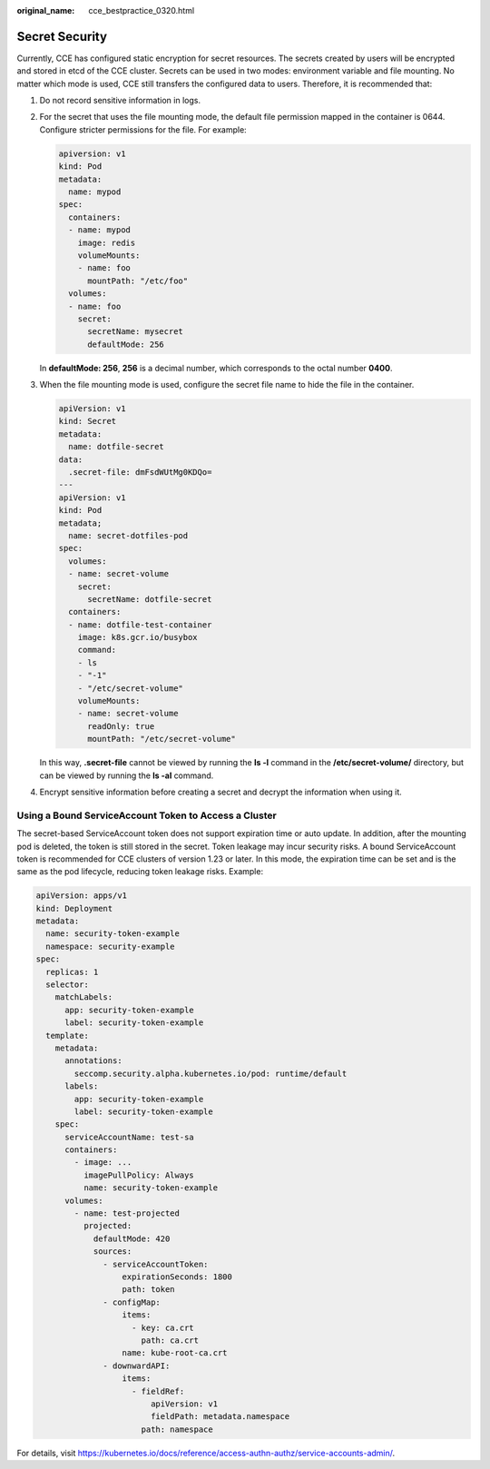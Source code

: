 :original_name: cce_bestpractice_0320.html

.. _cce_bestpractice_0320:

Secret Security
===============

Currently, CCE has configured static encryption for secret resources. The secrets created by users will be encrypted and stored in etcd of the CCE cluster. Secrets can be used in two modes: environment variable and file mounting. No matter which mode is used, CCE still transfers the configured data to users. Therefore, it is recommended that:

#. Do not record sensitive information in logs.

#. For the secret that uses the file mounting mode, the default file permission mapped in the container is 0644. Configure stricter permissions for the file. For example:

   .. code-block::

      apiversion: v1
      kind: Pod
      metadata:
        name: mypod
      spec:
        containers:
        - name: mypod
          image: redis
          volumeMounts:
          - name: foo
            mountPath: "/etc/foo"
        volumes:
        - name: foo
          secret:
            secretName: mysecret
            defaultMode: 256

   In **defaultMode: 256**, **256** is a decimal number, which corresponds to the octal number **0400**.

#. When the file mounting mode is used, configure the secret file name to hide the file in the container.

   .. code-block::

      apiVersion: v1
      kind: Secret
      metadata:
        name: dotfile-secret
      data:
        .secret-file: dmFsdWUtMg0KDQo=
      ---
      apiVersion: v1
      kind: Pod
      metadata;
        name: secret-dotfiles-pod
      spec:
        volumes:
        - name: secret-volume
          secret:
            secretName: dotfile-secret
        containers:
        - name: dotfile-test-container
          image: k8s.gcr.io/busybox
          command:
          - ls
          - "-1"
          - "/etc/secret-volume"
          volumeMounts:
          - name: secret-volume
            readOnly: true
            mountPath: "/etc/secret-volume"

   In this way, **.secret-file** cannot be viewed by running the **ls -l** command in the **/etc/secret-volume/** directory, but can be viewed by running the **ls -al** command.

#. Encrypt sensitive information before creating a secret and decrypt the information when using it.

Using a Bound ServiceAccount Token to Access a Cluster
------------------------------------------------------

The secret-based ServiceAccount token does not support expiration time or auto update. In addition, after the mounting pod is deleted, the token is still stored in the secret. Token leakage may incur security risks. A bound ServiceAccount token is recommended for CCE clusters of version 1.23 or later. In this mode, the expiration time can be set and is the same as the pod lifecycle, reducing token leakage risks. Example:

.. code-block::

   apiVersion: apps/v1
   kind: Deployment
   metadata:
     name: security-token-example
     namespace: security-example
   spec:
     replicas: 1
     selector:
       matchLabels:
         app: security-token-example
         label: security-token-example
     template:
       metadata:
         annotations:
           seccomp.security.alpha.kubernetes.io/pod: runtime/default
         labels:
           app: security-token-example
           label: security-token-example
       spec:
         serviceAccountName: test-sa
         containers:
           - image: ...
             imagePullPolicy: Always
             name: security-token-example
         volumes:
           - name: test-projected
             projected:
               defaultMode: 420
               sources:
                 - serviceAccountToken:
                     expirationSeconds: 1800
                     path: token
                 - configMap:
                     items:
                       - key: ca.crt
                         path: ca.crt
                     name: kube-root-ca.crt
                 - downwardAPI:
                     items:
                       - fieldRef:
                           apiVersion: v1
                           fieldPath: metadata.namespace
                         path: namespace

For details, visit https://kubernetes.io/docs/reference/access-authn-authz/service-accounts-admin/.
